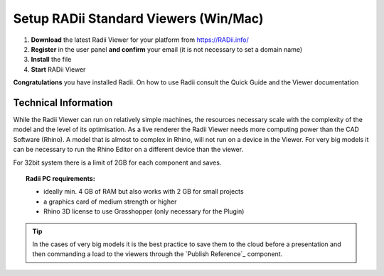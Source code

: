 ***************************************
Setup RADii Standard Viewers (Win/Mac)
***************************************


.. image:: ../Setup/Images/Radii_Info_Downloads_Standard_viewer.png

1. **Download** the latest Radii Viewer for your platform from https://RADii.info/
2. **Register** in the user panel **and confirm** your email (it is not necessary to set a domain name)
3. **Install** the file
4. **Start** RADii Viewer

.. image:: ../Setup/Images/Menu_connect_blank.png
    

    

**Congratulations** you have installed Radii. On how to use Radii consult the Quick Guide and the Viewer documentation



Technical Information
**************************************************************************

While the Radii Viewer can run on relatively simple machines, the resources necessary scale with the complexity of the model and the level of its optimisation.
As a live renderer the Radii Viewer needs more computing power than the CAD Software (Rhino). A model that is almost to complex in Rhino, will not run on a device in the Viewer.
For very big models it can be necessary to run the Rhino Editor on a different device than the viewer.

For 32bit system there is a limit of 2GB for each component and saves.

.. topic:: Radii PC requirements:
  
  - ideally min. 4 GB of RAM but also works with 2 GB for small projects
  - a graphics card of medium strength or higher
  - Rhino 3D license to use Grasshopper (only necessary for the Plugin)

.. tip::

  In the cases of very big models it is the best practice to save them to the cloud before a presentation and then commanding a load to the viewers through the `Publish Reference`_ component.

